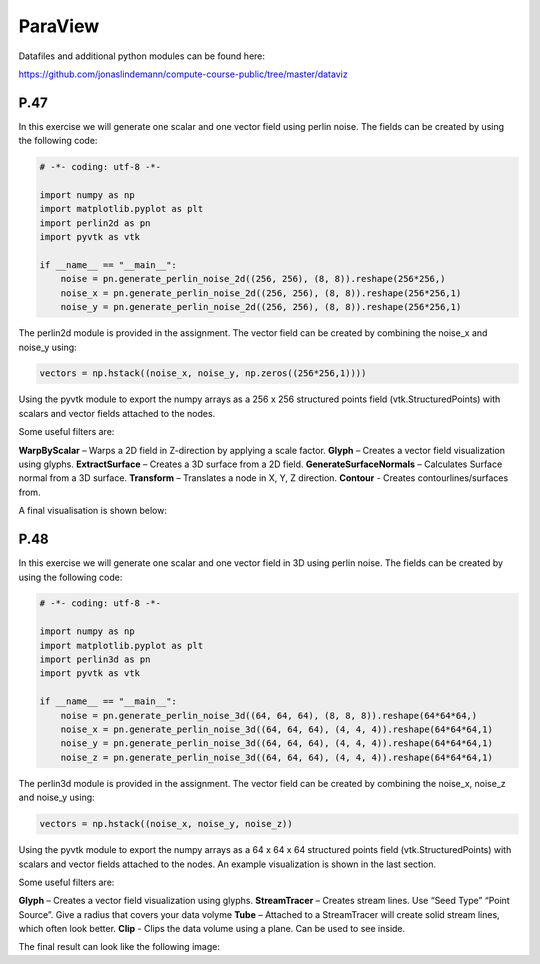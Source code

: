 ParaView
========

Datafiles and additional python modules can be found here:

https://github.com/jonaslindemann/compute-course-public/tree/master/dataviz

P.47
----

In this exercise we will generate one scalar and one vector field using perlin noise. The fields can be
created by using the following code:

.. code-block:: Python

    # -*- coding: utf-8 -*-

    import numpy as np
    import matplotlib.pyplot as plt
    import perlin2d as pn
    import pyvtk as vtk

    if __name__ == "__main__":
        noise = pn.generate_perlin_noise_2d((256, 256), (8, 8)).reshape(256*256,)
        noise_x = pn.generate_perlin_noise_2d((256, 256), (8, 8)).reshape(256*256,1)
        noise_y = pn.generate_perlin_noise_2d((256, 256), (8, 8)).reshape(256*256,1)

The perlin2d module is provided in the assignment. The vector field can be created by combining the
noise_x and noise_y using:

.. code-block:: Python

    vectors = np.hstack((noise_x, noise_y, np.zeros((256*256,1))))

Using the pyvtk module to export the numpy arrays as a 256 x 256 structured points field
(vtk.StructuredPoints) with scalars and vector fields attached to the nodes. 

Some useful filters are:

**WarpByScalar** – Warps a 2D field in Z-direction by applying a scale factor.
**Glyph** – Creates a vector field visualization using glyphs.
**ExtractSurface** – Creates a 3D surface from a 2D field.
**GenerateSurfaceNormals** – Calculates Surface normal from a 3D surface.
**Transform** – Translates a node in X, Y, Z direction.
**Contour** - Creates contourlines/surfaces from.

A final visualisation is shown below:

P.48
----

In this exercise we will generate one scalar and one vector field in 3D using perlin noise. The fields can be created by using the following code:

.. code-block:: Python

    # -*- coding: utf-8 -*-

    import numpy as np
    import matplotlib.pyplot as plt
    import perlin3d as pn
    import pyvtk as vtk

    if __name__ == "__main__":
        noise = pn.generate_perlin_noise_3d((64, 64, 64), (8, 8, 8)).reshape(64*64*64,)
        noise_x = pn.generate_perlin_noise_3d((64, 64, 64), (4, 4, 4)).reshape(64*64*64,1)
        noise_y = pn.generate_perlin_noise_3d((64, 64, 64), (4, 4, 4)).reshape(64*64*64,1)
        noise_z = pn.generate_perlin_noise_3d((64, 64, 64), (4, 4, 4)).reshape(64*64*64,1)

The perlin3d module is provided in the assignment. The vector field can be created by combining the
noise_x, noise_z and noise_y using:

.. code-block:: Python

    vectors = np.hstack((noise_x, noise_y, noise_z))

Using the pyvtk module to export the numpy arrays as a 64 x 64 x 64 structured points field
(vtk.StructuredPoints) with scalars and vector fields attached to the nodes. An example visualization is shown in the last section.

Some useful filters are:

**Glyph** – Creates a vector field visualization using glyphs.
**StreamTracer** – Creates stream lines. Use “Seed Type” “Point Source”. Give a radius that covers your data volyme
**Tube** – Attached to a StreamTracer will create solid stream lines, which often look better.
**Clip** - Clips the data volume using a plane. Can be used to see inside.

The final result can look like the following image:
